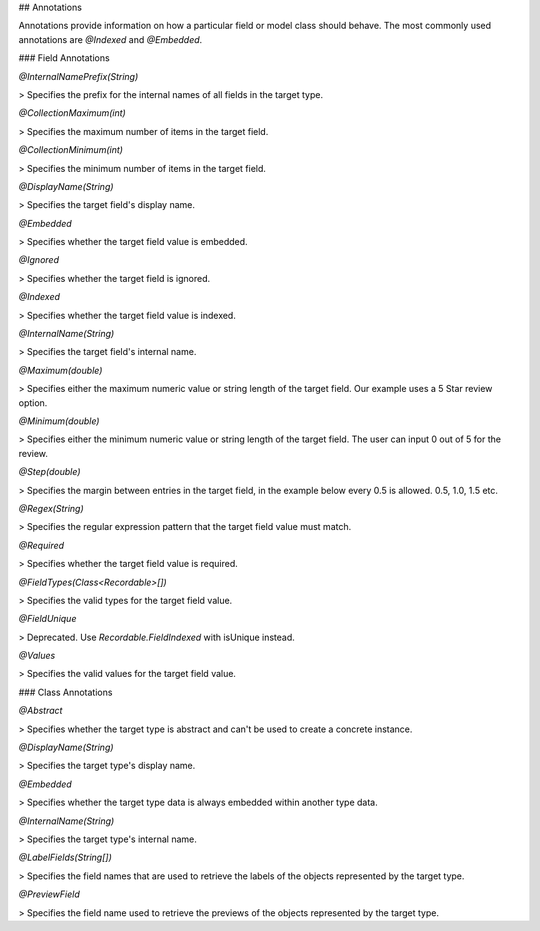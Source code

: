 ## Annotations

Annotations provide information on how a particular field or model class
should behave. The most commonly used annotations are `@Indexed` and
`@Embedded`.

### Field Annotations

`@InternalNamePrefix(String)`

> Specifies the prefix for the internal names of all fields in the target type.

`@CollectionMaximum(int)`

> Specifies the maximum number of items in the target field.

`@CollectionMinimum(int)`

> Specifies the minimum number of items in the target field.

`@DisplayName(String)`

> Specifies the target field's display name.

`@Embedded`

> Specifies whether the target field value is embedded.

`@Ignored`

> Specifies whether the target field is ignored.

`@Indexed`

> Specifies whether the target field value is indexed.

`@InternalName(String)`

> Specifies the target field's internal name.

`@Maximum(double)`

> Specifies either the maximum numeric value or string length of the target field. Our example uses a 5 Star review option.

`@Minimum(double)`

> Specifies either the minimum numeric value or string length of the target field. The user can input 0 out of 5 for the review.

`@Step(double)`

> Specifies the margin between entries in the target field, in the example below every 0.5 is allowed. 0.5, 1.0, 1.5 etc.

`@Regex(String)`

> Specifies the regular expression pattern that the target field value must match.

`@Required`

> Specifies whether the target field value is required.
	
`@FieldTypes(Class<Recordable>[])`

> Specifies the valid types for the target field value.

`@FieldUnique`

> Deprecated. Use `Recordable.FieldIndexed` with isUnique instead.

`@Values`

> Specifies the valid values for the target field value.

### Class Annotations

`@Abstract`

> Specifies whether the target type is abstract and can't be used to create a concrete instance.

`@DisplayName(String)`

> Specifies the target type's display name.

`@Embedded`

> Specifies whether the target type data is always embedded within another type data.

`@InternalName(String)`

> Specifies the target type's internal name.

`@LabelFields(String[])`

> Specifies the field names that are used to retrieve the labels of the objects represented by the target type.

`@PreviewField`

> Specifies the field name used to retrieve the previews of the objects represented by the target type.

